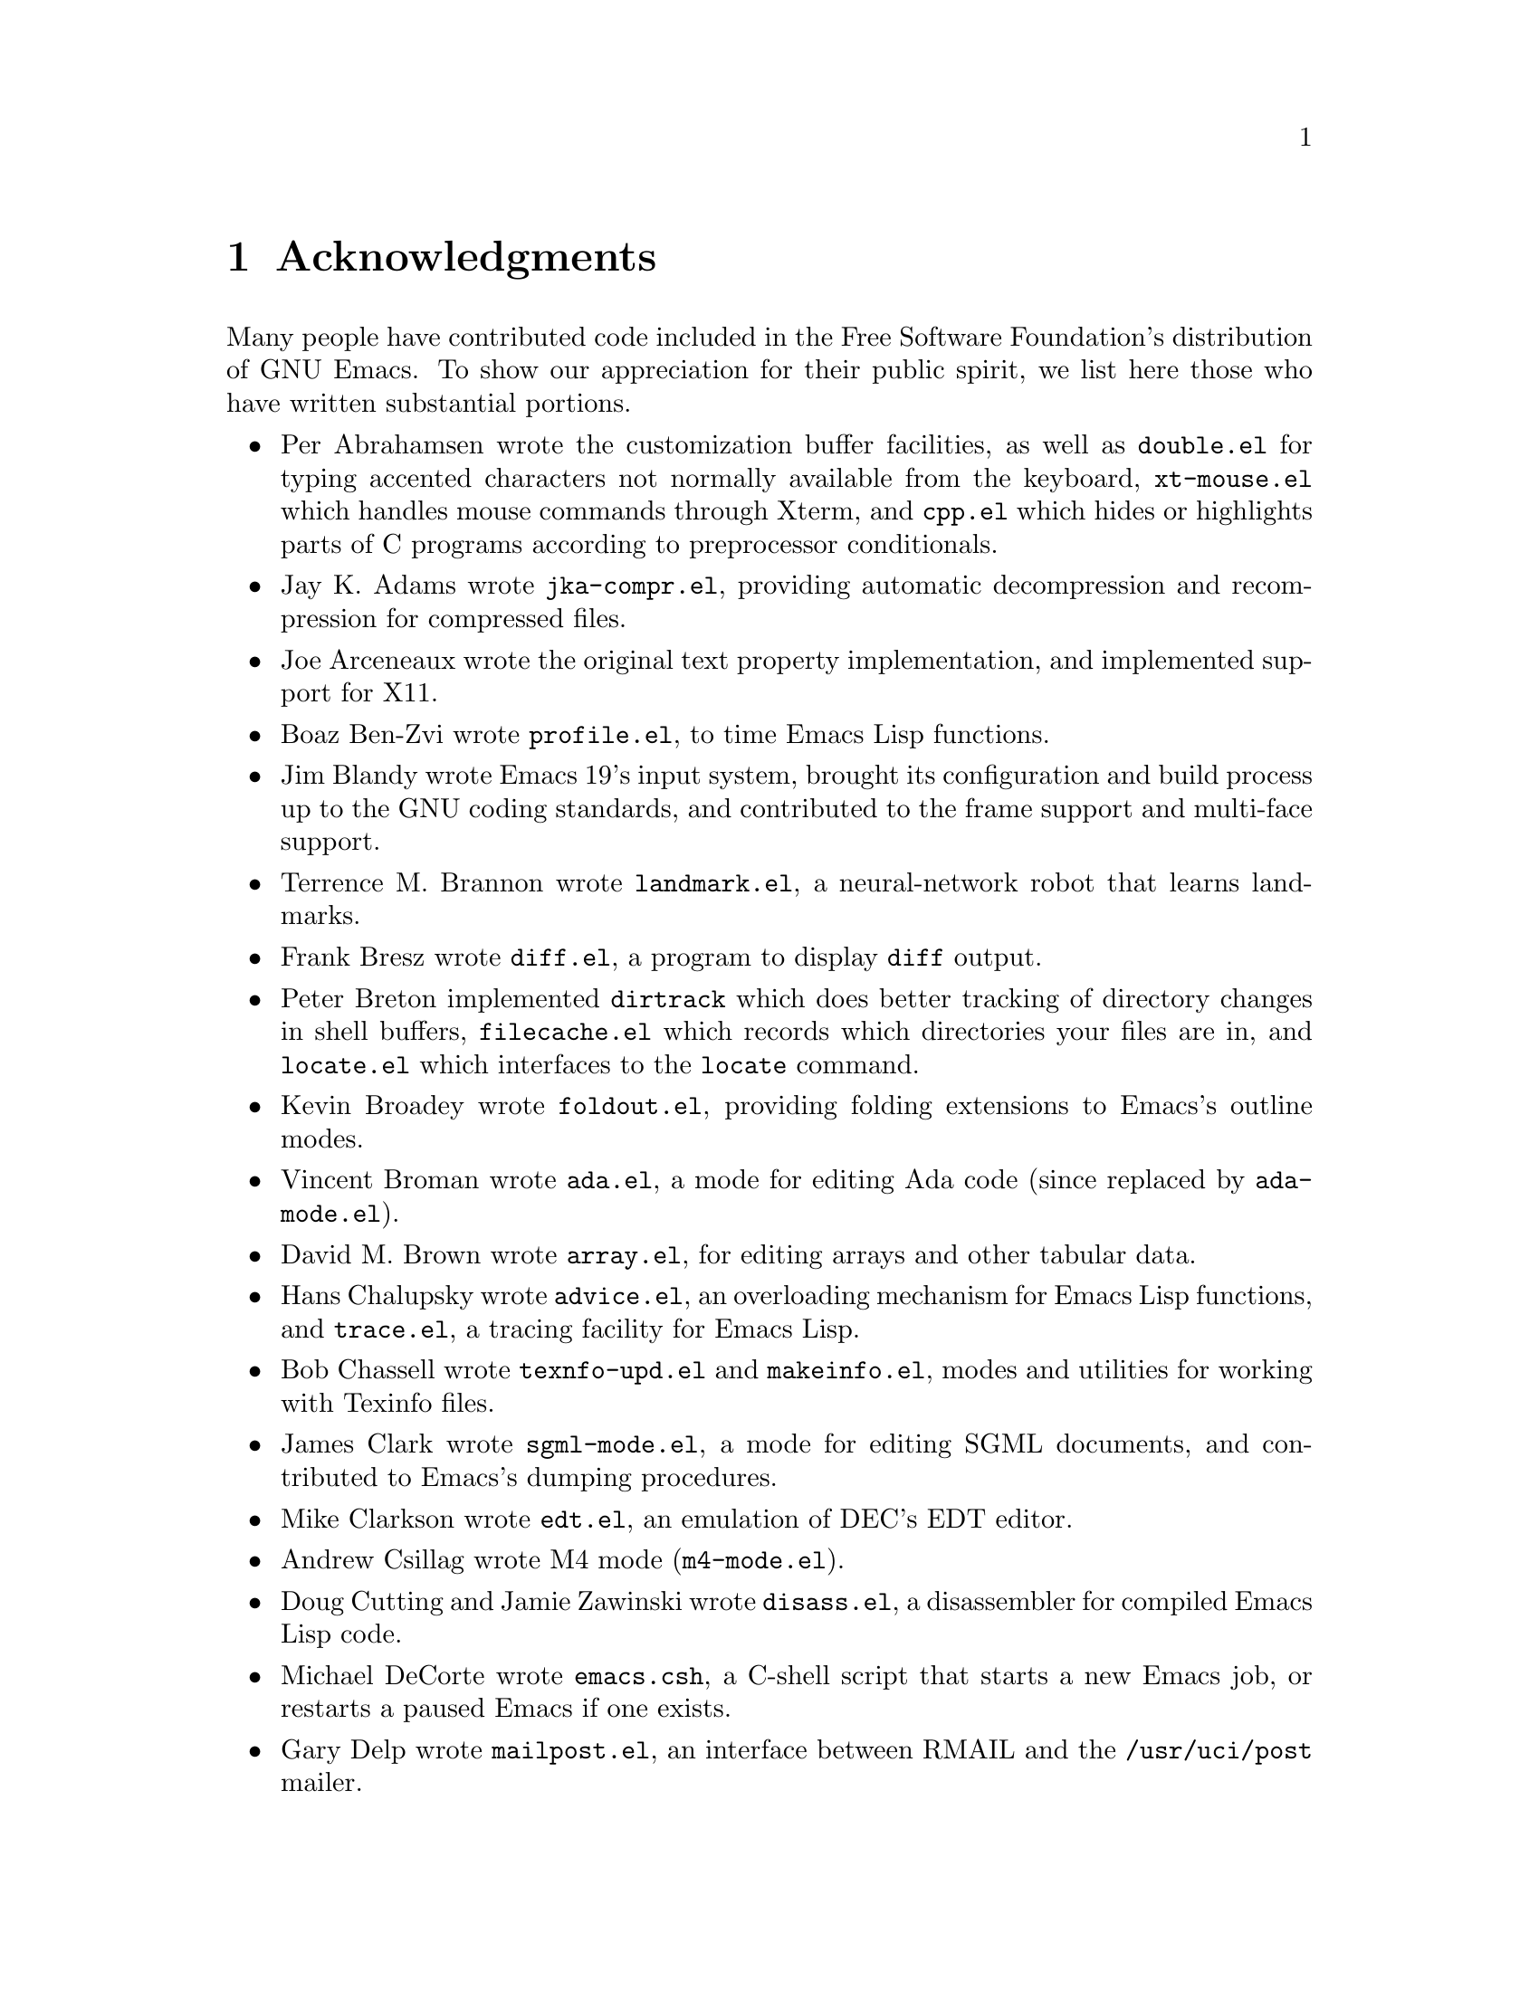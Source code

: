 @c This is part of the Emacs manual.
@c Copyright (C) 1994, 1995, 1996, 1997 Free Software Foundation, Inc.
@c See file emacs.texi for copying conditions.
@node Acknowledgments, Screen, Concept Index, Top
@chapter Acknowledgments

Many people have contributed code included in the Free Software
Foundation's distribution of GNU Emacs.  To show our appreciation for
their public spirit, we list here those who have written substantial
portions.

@itemize @bullet
@item
Per Abrahamsen wrote the customization buffer facilities, as well as
@file{double.el} for typing accented characters not normally available
from the keyboard, @file{xt-mouse.el} which handles mouse commands
through Xterm, and @file{cpp.el} which hides or highlights parts of C
programs according to preprocessor conditionals.

@item
Jay K. Adams wrote @file{jka-compr.el}, providing automatic
decompression and recompression for compressed files.

@item
Joe Arceneaux wrote the original text property implementation, and
implemented support for X11.

@item
Boaz Ben-Zvi wrote @file{profile.el}, to time Emacs Lisp functions.

@item
Jim Blandy wrote Emacs 19's input system, brought its configuration and
build process up to the GNU coding standards, and contributed to the
frame support and multi-face support.

@item
Terrence M. Brannon wrote @file{landmark.el}, a neural-network robot
that learns landmarks.

@item
Frank Bresz wrote @file{diff.el}, a program to display @code{diff}
output.

@item
Peter Breton implemented @file{dirtrack} which does better tracking of
directory changes in shell buffers, @file{filecache.el} which records
which directories your files are in, and @file{locate.el} which
interfaces to the @code{locate} command.

@item
Kevin Broadey wrote @file{foldout.el}, providing folding extensions to
Emacs's outline modes.

@item
Vincent Broman wrote @file{ada.el}, a mode for editing Ada code
(since replaced by @file{ada-mode.el}).

@item
David M. Brown wrote @file{array.el}, for editing arrays and other
tabular data.

@item
Hans Chalupsky wrote @file{advice.el}, an overloading mechanism for
Emacs Lisp functions, and @file{trace.el}, a tracing facility for Emacs
Lisp.

@item
Bob Chassell wrote @file{texnfo-upd.el} and @file{makeinfo.el}, modes
and utilities for working with Texinfo files.

@item
James Clark wrote @file{sgml-mode.el}, a mode for editing SGML
documents, and contributed to Emacs's dumping procedures.

@item
Mike Clarkson wrote @file{edt.el}, an emulation of DEC's EDT editor.

@item
Andrew Csillag wrote M4 mode (@file{m4-mode.el}).

@item
Doug Cutting and Jamie Zawinski wrote @file{disass.el}, a disassembler
for compiled Emacs Lisp code.

@item
Michael DeCorte wrote @file{emacs.csh}, a C-shell script that starts a
new Emacs job, or restarts a paused Emacs if one exists.

@item
Gary Delp wrote @file{mailpost.el}, an interface between RMAIL and the
@file{/usr/uci/post} mailer.

@item
Matthieu Devin wrote @file{delsel.el}, a package to make newly-typed
text replace the current selection.

@item
Eric Ding contributed @file{goto-addr.el}, 

@item
Carsten Dominik wrote @file{reftex.el}, a package for setting up
labels and cross-references for La@TeX{}.

@item
Scott Draves wrote @file{tq.el}, help functions for maintaining
transaction queues between Emacs and its subprocesses.

@item
Viktor Dukhovni wrote support for dumping under SunOS version 4.

@item
John Eaton co-wrote Octave mode (@file{octave.el} and related files).

@item
Rolf Ebert co-wrote Ada mode (@file{ada-mode.el}).

@item
Stephen Eglen implemented @file{mspools.el}, for use with Procmail,
which tells you which mail folders have mail waiting in them, and
@file{iswitchb.el}, a feature for incremental reading and completion of
buffer names.

@item
@c iftex
Torbj@"orn
@c end iftex
@c ifinfo
@c Torbjorn
@c end ifinfo
Einarsson contributed F90 mode (@file{f90.el}).

@item
Tsugutomo Enami co-wrote the support for international character sets.

@item
Hans Henrik Eriksen wrote @file{simula.el}, a mode for editing SIMULA 87
code.

@item
Michael Ernst wrote @file{reposition.el}, a command for recentering a
function's source code and preceding comment on the screen.

@item
Ata Etemadi wrote @file{cdl.el}, functions for working with Common Data
Language source code.

@item
Frederick Farnback implemented @file{morse.el}, which converts text to
morse code.

@item
Fred Fish wrote the support for dumping COFF executable files.

@item
Karl Fogel wrote:
@itemize @bullet
@item
@file{bookmark.el}, for creating named placeholders, saving them and
jumping to them later,
@item
@file{mail-hist.el}, a history mechanism for outgoing mail messages, and
@item
@file{saveplace.el}, for preserving point's location in files between
editing sessions.
@end itemize

@item
Gary Foster wrote the emulation for CRiSP: @file{crisp.el} and
@file{scroll-lock.el}.

@item
Noah Friedman wrote @file{rlogin.el}, an interface to Rlogin, and
@file{type-break.el}, which reminds you to take periodic breaks from
typing.  With Roland McGrath, he wrote @file{rsz-mini.el}, a minor mode
to automatically resize the minibuffer to fit the text it contains.

@item
Keith Gabryelski wrote @file{hexl.el}, a mode for editing binary files.

@item
Kevin Gallagher rewrote and enhanced the EDT emulation, and wrote
@file{flow-ctrl.el}, a package for coping with unsuppressible XON/XOFF
flow control.

@item
Kevin Gallo added multiple-frame support for Windows NT.

@item
Howard Gayle wrote:
@itemize @bullet
@item
the C and lisp code for display tables and case tables,
@item
@file{rot13.el}, a command to display the plaintext form of a buffer
encoded with the Caesar cipher,
@item
much of the support for the ISO-8859 European character set (which
includes @file{iso-ascii.el}, @file{iso-insert.el}, @file{iso-swed.el},
@file{iso-syntax.el}, @file{iso-transl.el}, and @file{swedish.el}), and
@item
@file{vt100-led.el}, a package for controlling the LED's on
VT100-compatible terminals.
@end itemize

@item
Stephen Gildea made the Emacs quick reference card.

@item
David Gillespie wrote:
@itemize @bullet
@item
Emacs 19's Common Lisp compatibility packages, replacing the old package
by Cesar Augusto Quiroz Gonzalez,
@item
@file{complete.el}, a partial completion mechanism, and
@item
@file{edmacro.el}, a package for editing keyboard macros.
@end itemize

@item
Boris Goldowsky wrote @file{avoid.el}, a package to keep the mouse
cursor out of the way of the text cursor; @file{shadowfile.el}, a
package for keeping identical copies of files in more than one place;
@file{enriched.el}, a package for saving text properties in files;
and @file{facemenu.el}, a package for specifying faces.

@item
Michelangelo Grigni wrote @file{ffap.el} which visits a file,
taking the file name from the buffer.

@item
Odd Gripenstam wrote @file{dcl-mode.el}.

@item
Michael Gschwind wrote @file{iso-cvt.el}, a package to convert between
the ISO 8859-1 character set and the notations for non-@code{ASCII}
characters used by @TeX{} and net tradition.

@item
Henry Guillaume wrote @file{find-file.el}, a package to visit files
related to the currently visited file.

@item
Doug Gwyn wrote the portable @code{alloca} implementation.

@item
Ken'ichi Handa implemented most of the support for international
character sets.

@item
Chris Hanson wrote @file{netuname.el}, a package to use HP-UX's Remote
File Access facility from Emacs.

@item
K. Shane Hartman wrote:
@itemize @bullet
@item
@file{chistory.el} and @file{echistory.el}, packages for browsing
command history lists,
@item
@file{electric.el} and @file{helper.el}, providing an alternative
command loop and appropriate help facilities,
@item
@file{emacsbug.el}, a package for reporting Emacs bugs,
@item
@file{picture.el}, a mode for editing ASCII pictures, and
@item
@file{view.el}, a package for perusing files and buffers without editing
them.
@end itemize

@item
John Heidemann wrote @file{mouse-copy.el} and @file{mouse-drag.el},
which provide alternative mouse-based editing and scrolling features.

@item
Markus Heritsch co-wrote Ada mode (@file{ada-mode.el}).

@item
Karl Heuer wrote the original blessmail script, implemented the
@code{intangible} text property, and rearranged the structure of the
@code{Lisp_Object} type to allow for more data bits.

@item
Manabu Higashida ported Emacs to the MS-DOS operating system.

@item
Anders Holst wrote @file{hippie-exp.el}, a versatile completion and
expansion package.

@item
Kurt Hornik co-wrote Octave mode (@file{octave.el} and related files).

@item
Tom Houlder wrote @file{mantemp.el}, which generates manual C++ template
instantiations.

@item
Lars Ingebrigtsen did a major redesign of the GNUS newsreader.

@item
Andrew Innes contributed extensively to the Windows NT support.

@item
Kyle Jones wrote @file{life.el}, a package to play Conway's ``life'' game,
and @file{mldrag.el}, a package which allows the user to resize windows
by dragging mode lines and vertical window separators with the mouse.

@item
Tomoji Kagatani implemented @file{smtpmail.el}, used for sending out
mail with SMTP.

@item
David Kaufman wrote @file{yow.c}, an essential utility program for the
hopelessly pinheaded.

@item
Henry Kautz wrote @file{bib-mode.el}, a mode for maintaining
bibliography databases compatible with @code{refer} (the @code{troff}
version) and @code{lookbib}, and @file{refbib.el}, a package to convert
those databases to the format used by the LaTeX text formatting package.

@item
Howard Kaye wrote @file{sort.el}, commands to sort text in Emacs
buffers.

@item
Michael Kifer wrote @file{ediff.el}, an interactive interface to the
@code{diff} and @code{patch} programs, and Viper, the newest emulation
for VI.

@item
Richard King wrote the first version of @file{userlock.el} and
@file{filelock.c}, which provide simple support for multiple users
editing the same file.
@c We're not using his backquote.el any more.

@item
Larry K. Kolodney wrote @file{cvtmail.c}, a program to convert the mail
directories used by Gosling Emacs into RMAIL format.

@item
Robert Krawitz wrote the original @file{xmenu.c}, part of Emacs's pop-up
menu support.

@item
Sebastian Kremer wrote Emacs 19's @code{dired-mode}, with contributions
by Lawrence R. Dodd.

@item
Geoff Kuenning wrote Emacs 19's @file{ispell.el}, based on work by Ken
Stevens and others.

@item
David K@ringaccent{a}gedal wrote @file{tempo.el}, providing support for
easy insertion of boilerplate text and other common constructions.

@item
Daniel LaLiberte wrote:
@itemize @bullet
@item
@file{edebug.el}, a source-level debugger for Emacs Lisp,
@item
@file{cl-specs.el}, specifications to help @code{edebug} debug code
written using David Gillespie's Common Lisp support,
@item
@file{cust-print.el}, a customizable package for printing lisp objects,
@item
@file{eval-reg.el}, a re-implementation of @code{eval-region} in Emacs
Lisp, and
@item
@file{isearch.el}, Emacs 19's incremental search minor mode.
@end itemize

@item
James R. Larus wrote @file{mh-e.el}, an interface to the MH mail system.

@item
Frederic Lepied contributed @file{expand.el}, which uses the abbrev
mechanism for inserting programming constructs.

@item
Lars Lindberg wrote @file{msb.el}, which provides more flexible menus
for buffer selection, and rewrote @file{dabbrev.el}.

@item
Neil M. Mager wrote @file{appt.el}, functions to notify users of their
appointments.  It finds appointments recorded in the diary files
generated by Edward M. Reingold's @code{calendar} package.

@item
Ken Manheimer wrote @file{allout.el}, a mode for manipulating and
formatting outlines, and @file{icomplete.el}, which provides incremental
completion feedback in the minibuffer.

@item
Bill Mann wrote @file{perl-mode.el}, a mode for editing Perl code.

@item
Brian Marick and Daniel LaLiberte wrote @file{hideif.el}, support for
hiding selected code within C @code{#ifdef} clauses.

@item
Simon Marshall wrote:
@itemize @bullet
@item
@file{fast-lock.el}, which caches the face data computed by Font Lock mode,
@item
@file{lazy-lock.el}, which delays fontification in Font Lock mode
until text is actually displayed, and
@item
@file{regexp-opt.el}, which generates a regular expression from a list
of strings.
@end itemize

@item
Bengt Martensson, Mark Shapiro, Mike Newton, Aaron Larson, and Stefan
Schoef, wrote @file{bibtex.el}, a mode for editing Bib@TeX{}
bibliography files.
 
@item
Charlie Martin wrote @file{autoinsert.el}, which provides automatic
mode-sensitive insertion of text into new files.

@item
Thomas May wrote @file{blackbox.el}, a version of the traditional
blackbox game.

@item
Roland McGrath wrote:
@itemize @bullet
@item
@file{compile.el}, a package for running compilations in a buffer, and
then visiting the locations reported in error messages,
@item
@file{etags.el}, a package for jumping to function definitions and
searching or replacing in all the files mentioned in a @file{TAGS} file,
@item
@file{find-dired.el}, for using @code{dired} commands on output from the
@code{find} program, with Sebastian Kremer,
@item
@file{map-ynp.el}, a general purpose boolean question-asker,
@item
@file{autoload.el}, providing semi-automatic maintenance of autoload
files, and
@item
@file{upd-copyr.el}, providing semi-automatic maintenance of copyright
notices in source code.
@end itemize

@item
David Megginson wrote @file{derived.el}, which allows one to define new
major modes by inheriting key bindings and commands from existing major
modes.

@item
Wayne Mesard wrote @file{hscroll.el} which does horizontal scrolling
automatically.

@item
Richard Mlynarik wrote:
@itemize @bullet
@item
@file{cl-indent.el}, a package for indenting Common Lisp code,
@item
@file{ebuff-menu.el}, an ``electric'' browser for buffer listings,
@item
@file{ehelp.el}, bindings for browsing help screens,
@item
@file{rfc822.el}, a parser for E-mail addresses in the RFC-822 format,
used in mail messages and news articles,
@item
@file{terminal.el}, a terminal emulator for Emacs subprocesses, and 
@item
@file{yow.el}, an essential utility (try @kbd{M-x yow}).
@end itemize

@item
Keith Moore wrote @file{aixcc.lex}, a pre-processor designed to help
Emacs parse the error messages produced by the AIX C compiler.

@item
Erik Naggum wrote the time-conversion functions, and has tested the
latest source code daily.

@item
Thomas Neumann and Eric Raymond wrote @file{makefile.el}, a mode for
editing makefiles.

@item
Jurgen Nickelsen wrote @file{ws-mode.el}, providing WordStar emulation.

@item
Jeff Norden wrote @file{kermit.el}, a package to help the Kermit
dialup communications program run comfortably in an Emacs shell buffer.

@item
Andrew Norman wrote @file{ange-ftp.el}, providing transparent FTP support.

@item
Jeff Peck wrote:
@itemize @bullet
@item
@file{emacstool.c}, support for running Emacs under SunView/Sun Windows,
@item
@file{sun-curs.el}, cursor definitions for Sun Windows, and 
@item
@file{sun-fns.el}, providing mouse support for Sun Windows.
@end itemize

@item
Damon Anton Permezel wrote @file{hanoi.el}, an animated demonstration of
the ``Towers of Hanoi'' puzzle.

@item
Daniel Pfeiffer wrote:
@itemize @bullet
@item
@file{executable.el}
@item
@file{sh-script.el}, a mode for editing shell scripts,
@item
@file{skeleton.el}, implementing a concise language for writing
statement skeletons, and
@item
@file{two-column.el}, a minor mode for simultaneous two-column editing.
@end itemize

@item
Fred Pierresteguy and Paul Reilly made Emacs work with X Toolkit
widgets.

@item
Christian Plaunt wrote @file{soundex.el}, an implementation of the
Soundex algorithm for comparing English words by their pronunciation.

@item
Francesco A. Potorti wrote @file{cmacexp.el}, providing a command which
runs the C preprocessor on a region of a file and displays the results.

@item
Michael D. Prange and Steven A. Wood wrote @file{fortran.el}, a mode for
editing FORTRAN code.
@c We're not distributing his tex-mode.el anymore; we're using Ed Reingold's.

@item
Ashwin Ram wrote @file{refer.el}, commands to look up references in
bibliography files by keyword.

@item
Eric S. Raymond wrote:
@itemize @bullet
@item
@file{vc.el}, an interface to the RCS and SCCS source code version
control systems, with Paul Eggert,
@item
@file{gud.el}, a package for running source-level debuggers like GDB
and SDB in Emacs,
@item
@file{asm-mode.el}, a mode for editing assembly language code,
@item
@file{cookie1.el}, support for ``fortune-cookie'' programs like
@file{yow.el} and @file{spook.el},
@item
@file{finder.el}, a package for finding Emacs Lisp packages by keyword
and topic,
@item
@file{lisp-mnt.el}, functions for working with the special headers used
in Emacs Lisp library files, and
@item
code to set and make use of the @code{load-history} lisp variable, which
records the source file from which each lisp function loaded into Emacs
came.
@end itemize

@item
Edward M. Reingold wrote the extensive calendar and diary support (try
@kbd{M-x calendar}), with contributions from Stewart Clamen, Paul
Eggert, and Lara Rios.  Andy Oram contributed to its documentation.
Reingold has also contributed to @file{tex-mode.el}, a mode for editing
@TeX{} files, as have William F. Schelter, Dick King, Stephen Gildea,
Michael Prange, and Jacob Gore.

@item
Rob Riepel contributed @file{tpu-edt.el} and its associated files,
providing an emulation of the VMS TPU text editor emulating the VMS EDT
editor, and @file{vt-control.el}, providing some control functions for
the DEC VT line of terminals.

@item
Roland B. Roberts contributed much of the VMS support distributed with
Emacs 19, along with Joseph M. Kelsey, and @file{vms-pmail.el}, support
for using Emacs within VMS MAIL.

@item
John Robinson wrote @file{bg-mouse.el}, support for the mouse on the BBN
Bitgraph terminal.

@item
Danny Roozendaal implemented @file{handwrite.el}, which converts text
into ``handwriting.''

@item
William Rosenblatt wrote @file{float.el}, implementing a floating-point
numeric type using Lisp cons cells and integers.

@item
Guillermo J. Rozas wrote @file{scheme.el}, a mode for editing Scheme
code, and @file{fakemail.c}, an interface to the System V mailer.

@item
Ivar Rummelhoff provided @file{winner.el}, which records
recent window configurations so you can move back to them.

@item
Wolfgang Rupprecht contributed Emacs 19's floating-point support
(including @file{float-sup.el} and @file{floatfns.c}), and
@file{sup-mouse.el}, support for the Supdup mouse on lisp machines.

@item
James B. Salem and Brewster Kahle wrote @file{completion.el}, providing
dynamic word completion.

@item
Masahiko Sato wrote @file{vip.el}, an emulation of the VI editor.

@item
William Schelter wrote @file{telnet.el}, support for @code{telnet}
sessions within Emacs.

@item
Ralph Schleicher contributed @file{battery.el}, a package for displaying
laptop computer battery status, and @file{info-look.el}, a package for
looking up Info documentation for symbols in the buffer.

@item
Gregor Schmid wrote @file{tcl.el}, a mode for editing Tcl/Tk scripts.

@item
Michael Schmidt and Tom Perrine wrote @file{modula2.el}, a mode for
editing Modula-2 code, based on work by Mick Jordan and Peter Robinson.

@item
Ronald S. Schnell wrote @file{dunnet.el}, a text adventure game.

@item
Philippe Schnoebelen wrote @file{gomoku.el}, a Go Moku game played
against Emacs, and @file{mpuz.el}, a multiplication puzzle.

@item
Randal Schwartz wrote @file{pp.el}, a pretty-printer for lisp objects.

@item
Stanislav Shalunov wrote @file{uce.el}, for responding to unsolicited
commercial email.

@item
Olin Shivers wrote:
@itemize @bullet
@item
@file{comint.el}, a library for modes running interactive command-line-
oriented subprocesses,
@item
@file{cmuscheme.el}, for running inferior Scheme processes,
@item
@file{inf-lisp.el}, for running inferior Lisp process, and
@item
@file{shell.el}, for running inferior shells.
@end itemize

@item
Sam Shteingold wrote @file{gulp.el}.

@item
Espen Skoglund wrote @file{pascal.el}, a mode for editing Pascal code.

@item
Rick Sladkey wrote @file{backquote.el}, a lisp macro for creating
mostly-constant data.

@item
Lynn Slater wrote @file{help-macro.el}, a macro for writing interactive
help for key bindings.

@item
Chris Smith wrote @file{icon.el}, a mode for editing Icon code.

@item
David Smith wrote @file{ielm.el}, a mode for interacting with the Emacs
Lisp interpreter as a subprocess.

@item
William Sommerfeld wrote @file{scribe.el}, a mode for editing Scribe
files, and @file{server.el}, a package allowing programs to send files
to an extant Emacs job to be edited.

@item
Michael Staats wrote @file{pc-select.el}, which rebinds keys for
selecting regions to follow many other systems.

@item
Ake Stenhoff and Lars Lindberg wrote @file{imenu.el}, a framework for
browsing indices made from buffer contents.

@item
Peter Stephenson contributed @file{vcursor.el}, which implements a
``virtual cursor'' that you can move with the keyboard and use for
copying text.

@item
Jonathan Stigelman wrote @file{hilit19.el}, a package providing
automatic highlighting in source code buffers, mail readers, and other
contexts.

@item
Steve Strassman did not write @file{spook.el}, and even if he did, he
really didn't mean for you to use it in an anarchistic way.

@item
Jens T. Berger Thielemann wrote @file{word-help.el}, which is
part of the basis for @file{info-look.el}.

@item
Spencer Thomas wrote the original @file{dabbrev.el}, providing a command
which completes the partial word before point, based on other nearby
words for which it is a prefix.  He also wrote the original dumping
support.

@item
Jim Thompson wrote @file{ps-print.el}, which converts
Emacs text to Postscript.

@item
Masanobu Umeda wrote:
@itemize @bullet
@item
GNUS, a featureful reader for Usenet news,
@item
@file{prolog.el}, a mode for editing Prolog code,
@item
@file{rmailsort.el}, a package for sorting messages in RMAIL folders,
@item
@file{metamail.el}, an interface to the Metamail program,
@item
@file{tcp.el}, emulation of the @code{open-network-stream} function for
some Emacs configurations which lack it, and
@item
@file{timezone.el}, providing functions for dealing with time zones.
@end itemize

@item
Neil W. Van Dyke wrote @file{webjump.el}, a ``hot links'' package.

@item
Ulrik Vieth implemented @file{meta-mode.el}, for editing MetaFont code.

@item
Geoffrey Voelker wrote the Windows NT support.

@item
Johan Vromans wrote @file{forms.el} and its associated files, defining a
mode for filling in forms, and @file{iso-acc.el}, a minor mode providing
electric accent keys for text using the ISO-8859 character set.

@item
Barry Warsaw wrote:
@itemize @bullet
@item
@file{assoc.el}, a set of utility functions for working with association
lists,
@item
@file{cc-mode.el}, a major mode for editing C and C++ code, based on
earlier work by Dave Detlefs, Stewart Clamen, and Richard Stallman,
@item
@file{elp.el}, a new profiler for Emacs Lisp programs.
@item
@file{man.el}, a mode for reading UNIX manual pages,
@item
@file{regi.el}, providing an AWK-like control structure for
use in lisp programs, and
@item
@file{reporter.el}, providing customizable bug reporting for lisp
packages.
@item
@file{supercite.el}, a minor mode for quoting sections of mail messages
and news articles,
@end itemize

@item
Morten Welinder wrote:
@itemize @bullet
@item
@file{desktop.el}, facilities for saving some of Emacs's state between
sessions,
@item
@file{s-region.el}, commands for setting the region using the shift key
and motion commands, and
@item
@file{dos-fns.el}, functions for use under MS-DOS.
@end itemize

He also helped port Emacs to MS-DOS.

@item
Joseph Brian Wells wrote:
@itemize @bullet
@item
@file{apropos.el}, a command to find commands, functions, and variables
whose names contain matches for a regular expression,
@item
@file{resume.el}, support for processing command-line arguments after
resuming a suspended Emacs job, and
@item
@file{mail-extr.el}, a package for extracting names and addresses from
mail headers, with contributions from Jamie Zawinski.
@end itemize

@item
Ed Wilkinson wrote @file{b2m.c}, a program to convert mail files from
RMAIL format to Unix @code{mbox} format.

@item
Mike Williams wrote @file{mouse-sel.el}, providing enhanced mouse
selection, and @file{thingatpt.el}, a library of functions for finding
the ``thing'' (word, line, s-expression) containing point.

@item
Dale R. Worley wrote @file{emerge.el}, a package for interactively
merging two versions of a file.

@item
Tom Wurgler wrote @file{emacs-lock.el}, which makes it harder
to exit with valuable buffers unsaved.

@item
Eli Zaretskii made many standard Emacs features work on MS-DOS.

@item
Jamie Zawinski wrote:
@itemize @bullet
@item
Emacs 19's optimizing byte compiler, with Hallvard Furuseth,
@item
much of the support for faces and X selections,
@item
@file{mailabbrev.el}, a package providing automatic expansion of mail
aliases, and
@item
@file{tar-mode.el}, providing simple viewing and editing commands for
tar files.
@end itemize

@item
Neal Ziring and Felix S. T. Wu wrote @file{vi.el}, an emulation of the
VI text editor.
@end itemize

Others too numerous to mention have reported and fixed bugs, and added
features to many parts of Emacs.  We thank them for their generosity as
well.

This list intended to mention every contributor of a major package or
feature we currently distribute; if you know of someone we have omitted,
please report that as a manual bug.
